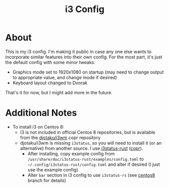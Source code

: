 #+title: i3 Config

* About

  This is my i3 config.
  I'm making it public in case any one else wants
  to incorporate similar features into their own config.
  For the most part, it's just the default config with some minor tweaks:

  * Graphics mode set to 1920x1080 on startup
    (may need to change output to appropriate value,
    and change mode if desired)
  * Keyboard layout changed to Dvorak

  That's it for now, but I might add more in the future.

* Additional Notes

  * To install i3 on Centos 8:
    * i3 is not included in official Centos 8 repositories,
      but is available from the [[https://copr.fedorainfracloud.org/coprs/djotaku/i3wm/][djotaku/i3wm]] copr repository
    * djotaku/i3wm is missing =i3status=,
      so you will need to install it (or an alternative) from another source.
      I use [[https://github.com/greshake/i3status-rust][i3status-rust]] ([[https://copr.fedorainfracloud.org/coprs/atim/i3status-rust/][copr]]).
      * After installing, copy example config
        from =/usr/share/doc/i3status-rust/examples/config.toml=
        to =~/.config/i3status-rust/config.toml=
        and alter if desired
        (I just use the example config)
      * Alter =bar= section in i3 config to use =i3status-rs=
        (see [[https://github.com/davisn/i3-config/tree/centos8][centos8]] branch for details)

